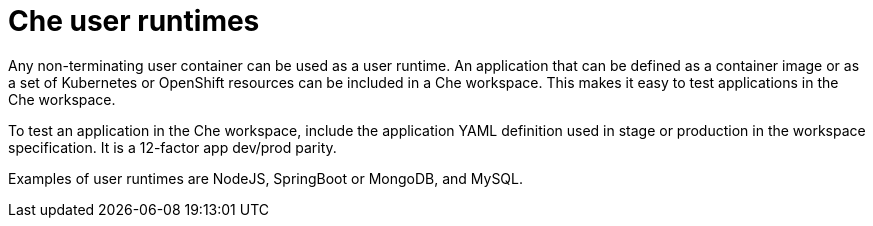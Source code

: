 [id="che-user-runtimes_{context}"]
= Che user runtimes

Any non-terminating user container can be used as a user runtime. An application that can be defined as a container image or as a set of Kubernetes or OpenShift resources can be included in a Che workspace. This makes it easy to test applications in the Che workspace.

To test an application in the Che workspace, include the application YAML definition used in stage or production in the workspace specification. It is a 12-factor app dev/prod parity.

Examples of user runtimes are NodeJS, SpringBoot or MongoDB, and MySQL.
